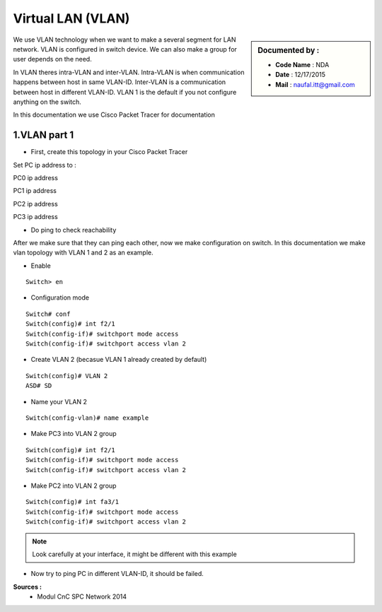 Virtual LAN (VLAN)
==================

.. sidebar:: Documented by :

     * **Code Name**    : NDA
     * **Date** 	: 12/17/2015
     * **Mail** 	: naufal.itt@gmail.com

We use VLAN technology when we want to make a several segment for LAN network. VLAN is configured in switch device. We can also make a group for user depends on the need.

In VLAN theres intra-VLAN and inter-VLAN. Intra-VLAN is when communication happens between host in same VLAN-ID. Inter-VLAN is a communication between host in different VLAN-ID. VLAN 1 is the default if you not configure anything on the switch.

In this documentation we use Cisco Packet Tracer for documentation


1.VLAN part 1
-------------

- First, create this topology in your Cisco Packet Tracer
.. image:: images/vlan1.png

Set PC ip address to :


PC0 ip address

.. image:: images/pc0.png



PC1 ip address

.. image:: images/pc1.png


PC2 ip address

.. image:: images/pc2.png


PC3 ip address

.. image:: images/pc3.png

- Do ping to check reachability
.. image:: images/cekping.png

After we make sure that they can ping each other, now we make configuration on switch. In this documentation we make vlan topology with VLAN 1 and 2 as an example. 

.. image:: images/vlan12.png

- Enable
::

	Switch> en


- Configuration mode
::

	Switch# conf
	Switch(config)# int f2/1
	Switch(config-if)# switchport mode access
	Switch(config-if)# switchport access vlan 2

- Create VLAN 2 (becasue VLAN 1 already created by default)
::

   	Switch(config)# VLAN 2 
   	ASD# SD

- Name your VLAN 2
::

	Switch(config-vlan)# name example

- Make PC3 into VLAN 2 group
::

	Switch(config)#	int f2/1
	Switch(config-if)# switchport mode access
	Switch(config-if)# switchport access vlan 2

- Make PC2 into VLAN 2 group
::

	Switch(config)#	int fa3/1
	Switch(config-if)# switchport mode access
	Switch(config-if)# switchport access vlan 2


.. note::

		Look carefully at your interface, it might be different with this example

- Now try to ping PC in different VLAN-ID, it should be failed.

**Sources :**
 * Modul CnC SPC Network 2014


